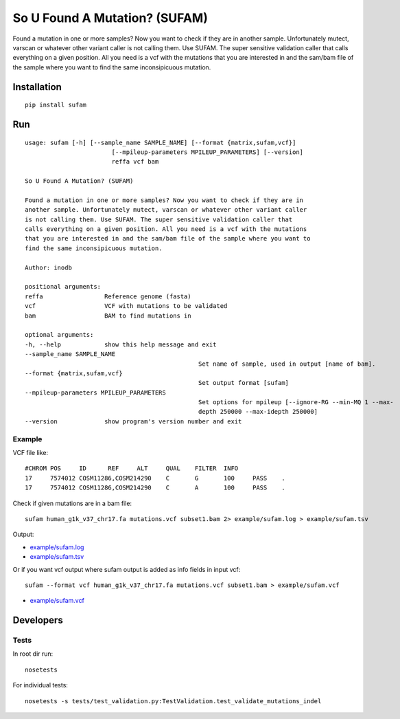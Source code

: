 So U Found A Mutation? (SUFAM)
==============================
.. image:: https://zenodo.org/badge/14279/inodb/sufam.svg
   :target: https://zenodo.org/badge/latestdoi/14279/inodb/sufam
.. image:: https://badge.fury.io/py/sufam.svg
    :target: http://badge.fury.io/py/sufam
.. image:: http://anaconda.org/inodb/sufam/badges/version.svg
    :target: http://anaconda.org/inodb/sufam
.. image:: https://travis-ci.org/inodb/sufam.svg?branch=master
    :target: https://travis-ci.org/inodb/sufam

Found a mutation in one or more samples? Now you want to check if they are in
another sample. Unfortunately mutect, varscan or whatever other variant caller
is not calling them. Use SUFAM. The super sensitive validation caller that
calls everything on a given position. All you need is a vcf with the mutations
that you are interested in and the sam/bam file of the sample where you want to
find the same inconsipicuous mutation.

Installation
------------
::

    pip install sufam

Run
---
::

	usage: sufam [-h] [--sample_name SAMPLE_NAME] [--format {matrix,sufam,vcf}]
				[--mpileup-parameters MPILEUP_PARAMETERS] [--version]
				reffa vcf bam

	So U Found A Mutation? (SUFAM)

	Found a mutation in one or more samples? Now you want to check if they are in
	another sample. Unfortunately mutect, varscan or whatever other variant caller
	is not calling them. Use SUFAM. The super sensitive validation caller that
	calls everything on a given position. All you need is a vcf with the mutations
	that you are interested in and the sam/bam file of the sample where you want to
	find the same inconsipicuous mutation.

	Author: inodb

	positional arguments:
	reffa                 Reference genome (fasta)
	vcf                   VCF with mutations to be validated
	bam                   BAM to find mutations in

	optional arguments:
	-h, --help            show this help message and exit
	--sample_name SAMPLE_NAME
							Set name of sample, used in output [name of bam].
	--format {matrix,sufam,vcf}
							Set output format [sufam]
	--mpileup-parameters MPILEUP_PARAMETERS
							Set options for mpileup [--ignore-RG --min-MQ 1 --max-
							depth 250000 --max-idepth 250000]
	--version             show program's version number and exit

Example
~~~~~~~
VCF file like::

	#CHROM POS     ID      REF     ALT     QUAL    FILTER  INFO
	17     7574012 COSM11286,COSM214290    C       G       100     PASS    .
	17     7574012 COSM11286,COSM214290    C       A       100     PASS    .


Check if given mutations are in a bam file::

    sufam human_g1k_v37_chr17.fa mutations.vcf subset1.bam 2> example/sufam.log > example/sufam.tsv

Output:

- `example/sufam.log <example/sufam.log>`_
- `example/sufam.tsv <example/sufam.tsv>`_

Or if you want vcf output where sufam output is added as info fields in input vcf::

    sufam --format vcf human_g1k_v37_chr17.fa mutations.vcf subset1.bam > example/sufam.vcf

- `example/sufam.vcf <example/sufam.vcf>`_
 
Developers
----------
Tests
~~~~~
In root dir run::

    nosetests

For individual tests::

    nosetests -s tests/test_validation.py:TestValidation.test_validate_mutations_indel
